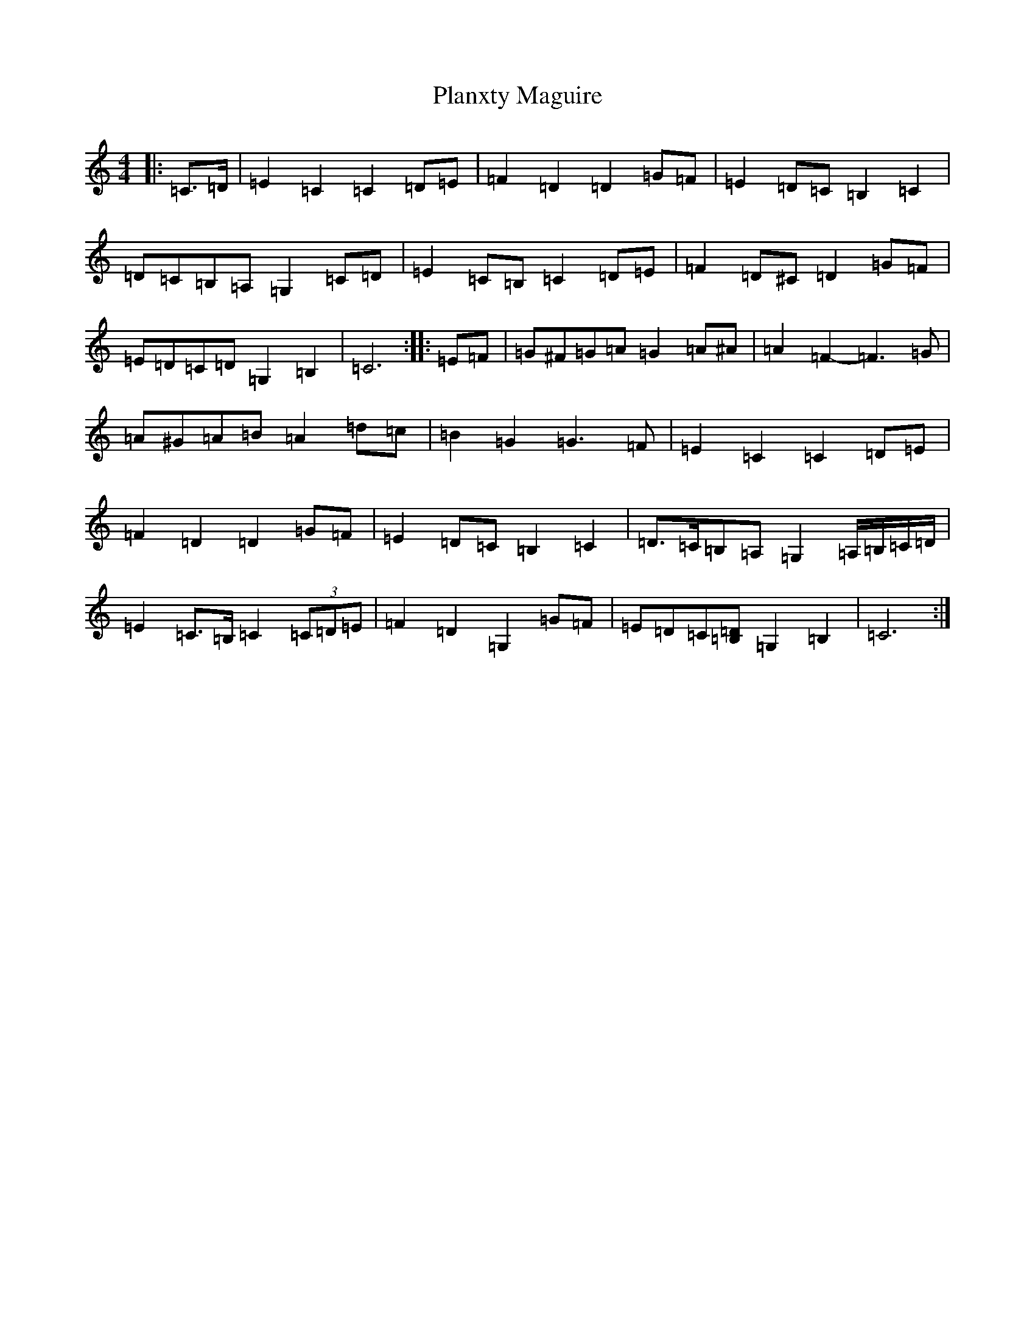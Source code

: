X: 21710
T: Planxty Maguire
S: https://thesession.org/tunes/12098#setting12098
R: march
M:4/4
L:1/8
K: C Major
|:=C>=D|=E2=C2=C2=D=E|=F2=D2=D2=G=F|=E2=D=C=B,2=C2|=D=C=B,=A,=G,2=C=D|=E2=C=B,=C2=D=E|=F2=D^C=D2=G=F|=E=D=C=D=G,2=B,2|=C6:||:=E=F|=G^F=G=A=G2=A^A|=A2=F2-=F3=G|=A^G=A=B=A2=d=c|=B2=G2=G3=F|=E2=C2=C2=D=E|=F2=D2=D2=G=F|=E2=D=C=B,2=C2|=D>=C=B,=A,=G,2=A,/2=B,/2=C/2=D/2|=E2=C>=B,=C2(3=C=D=E|=F2=D2=G,2=G=F|=E=D=C[=B,=D]=G,2=B,2|=C6:|